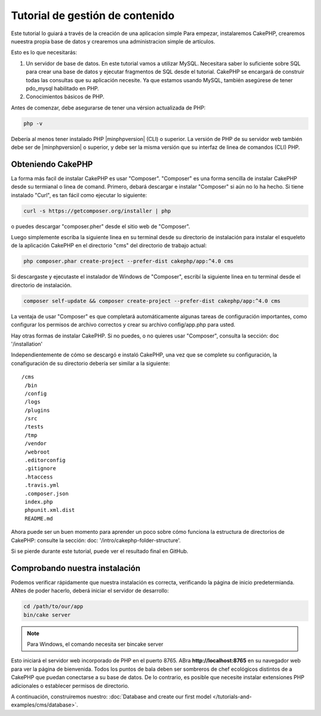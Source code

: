 Tutorial de gestión de contenido
################################

Este tutorial lo guiará a través de la creación de una aplicacion simple
Para empezar, instalaremos CakePHP, crearemos nueestra propia base de datos
y crearemos una administracion simple de artículos.

Esto es lo que necesitarás:

#. Un servidor de base de datos. En este tutorial vamos a utilizar MySQL.
   Necesitara saber lo suficiente sobre SQL para crear una base de datos
   y ejecutar fragmentos de SQL desde el tutorial. CakePHP se encargará de
   construir todas las consultas que su aplicación necesite. Ya que estamos
   usando MySQL, también asegúrese de tener pdo_mysql habilitado en PHP.
#. Conocimientos básicos de PHP.

Antes de comenzar, debe asegurarse de tener una vérsion actualizada de PHP:

.. code-block:: bash

    php -v

Debería al menos tener instalado PHP |minphpversion| (CLI) o superior. La
versión de PHP de su servidor web también debe ser de |minphpversion| o
superior, y debe ser la misma versión que su interfaz de linea de comandos
(CLI) PHP.

Obteniendo CakePHP
==================

La forma más facil de instalar CakePHP es usar "Composer". "Composer" es una
forma sencilla de instalar CakePHP desde su termianal o linea de comand.
Primero, debará descargar e instalar "Composer" si aún no lo ha hecho. Si tiene
instalado "Curl", es tan fácil como ejecutar lo siguiente:

.. code-block:: bash

    curl -s https://getcomposer.org/installer | php

o puedes descargar "composer.pher" desde el sitio web de "Composer".

Luego simplemente escriba la siguiente linea en su terminal desde su directorio
de instalación para instalar el esqueleto de la aplicación CakePHP en el
directorio "cms" del directorio de trabajo actual:

.. code-block:: bash

    php composer.phar create-project --prefer-dist cakephp/app:^4.0 cms

Si descargaste y ejecutaste el instalador de Windows de "Composer", escribí la
siguiente linea en tu terminal desde el directorio de instalación.

.. code-block:: bash

    composer self-update && composer create-project --prefer-dist cakephp/app:^4.0 cms

La ventaja de usar "Composer" es que completará automáticamente algunas tareas
de configuración importantes, como configurar los permisos de archivo correctos
y crear su archivo config/app.php para usted.

Hay otras formas de instalar CakePHP.
Si no puedes, o no quieres usar "Composer", consulta la sección: doc '/installation'

Independientemente de cómo se descargó e instaló CakePHP, una vez que se complete su configuración, la conafiguración de su directorio debería ser similar a la siguiente::

    /cms
     /bin
     /config
     /logs
     /plugins
     /src
     /tests
     /tmp
     /vendor
     /webroot
     .editorconfig
     .gitignore
     .htaccess
     .travis.yml
     .composer.json
     index.php
     phpunit.xml.dist
     README.md

Ahora puede ser un buen momento para aprender un poco sobre cómo funciona la
estructura de directorios de CakePHP: consulte la sección: doc:
'/intro/cakephp-folder-structure'.

Si se pierde durante este tutorial, puede ver el resultado final en GitHub.

Comprobando nuestra instalación
===============================

Podemos verificar rápidamente que nuestra instalación es correcta, verificando la página de inicio predetermianda. ANtes de poder hacerlo, deberá iniciar el servidor de desarrollo:

.. code-block:: bash

    cd /path/to/our/app
    bin/cake server

.. note::

    Para Windows, el comando necesita ser bincake server

Esto iniciará el servidor web incorporado de PHP en el puerto 8765.
ABra **http://localhost:8765** en su navegador web para ver la página de bienvenida. Todos los puntos de bala deben ser sombreros de chef ecológicos distintos de a CakePHP que puedan conectarse a su base de datos. De lo contrario, es posible que necesite instalar extensiones PHP adicionales o establecer permisos de directorio.

A continuación, construiremos nuestro: :doc:`Database and create our first model </tutorials-and-examples/cms/database>`.
